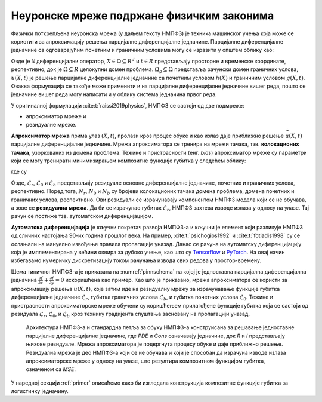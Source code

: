 .. _metoda:

Неуронске мреже подржане физичким законима
==============================================

Физички поткрепљена неуронска мрежа (у даљем тексту НМПФЗ) је техника машинског учења која може се користити за апроксимацију решења парцијалне диференцијалне једначине. Парцијалне диференцијалне једначине са одговарајућим почетним и граничним условима могу се изразити у општем облику као:

.. math::
    :label: eq:osnovne

    u_{t}\mathcal{+ N}\lbrack u\rbrack &= 0,\ \ X \in \Omega,\ t \in \lbrack 0,T\rbrack, \\
    u(X,0) &= h(X),\ \ X \in \Omega, \\
    u(X,t) &= g(X,t),\ \ X \in \Omega_{g},\ t \in \lbrack 0,T\rbrack.

Овде је :math:`\mathcal{N}` диференцијални оператор, :math:`X \in {\Omega \subseteq R}^{d}` и :math:`t \in R` представљају просторне и временске координате, респективно, док је :math:`\Omega \subseteq R` целокупни домен проблема. :math:`\Omega_{g} \subseteq \Omega` представља рачунски домен граничних услова, :math:`u(X,t)` је решење парцијалне диференцијалне једначине са почетним  условом :math:`h(X)` и граничним условом :math:`g(X,t)`. Оваква формулација се такође може применити и на парцијалне диференцијалне једначине вишег реда, пошто се једначине вишег реда могу написати и у облику система једначина првог реда.

У оригиналној формулацији :cite:t:`raissi2019physics`, НМПФЗ се састоји од две подмреже:

- апроксиматор мреже и 
- резидуалне мреже. 

**Апроксиматор мрежа** прима улаз :math:`(X,t)`, пролази кроз процес обуке и као излаз даје приближно решење :math:`\widehat{u}(X,t)` парцијалне диференцијалне једначине. Мрежа апроксиматора се тренира на мрежи тачака, тзв. **колокационих тачака**, узоркованих из домена проблема. Тежине и пристрасности (енг. *bias*) апроксиматор мреже су параметри који се могу тренирати минимизирањем композитне функције губитка у следећем облику:

.. math:: 
    :label: eq:loss1

    \mathcal{L =}\mathcal{L}_{r} + \mathcal{L}_{0} + \mathcal{L}_{b},

где су

.. math:: 
    :label: eq:loss2

    \mathcal{L}_{r} = \frac{1}{N_{r}}\sum_{i = 1}^{N_{r}}{\left| u\left( X^{i},t^{i} \right) + \mathcal{N}\left\lbrack u\left( X^{i},t^{i} \right) \right\rbrack \right|^{2},} \\
    \mathcal{L}_{0} = \frac{1}{N_{0}}\sum_{i = 1}^{N_{0}}{\left| u\left( X^{i},t^{i} \right) - h^{i} \right|^{2},} \\
    \mathcal{L}_{b} = \frac{1}{N_{b}}\sum_{i = 1}^{N_{b}}\left| u\left( X^{i},t^{i} \right) - g^{i} \right|^{2}. 

Овде, :math:`\mathcal{L}_{r}`, :math:`\mathcal{L}_{0}` и :math:`\mathcal{L}_{b}` представљају резидуале основне диференцијалне једначине, почетних и граничних
услова, респективно. Поред тога, :math:`N_{r}`, :math:`N_{0}` и :math:`N_{b}` су бројеви колокационих тачака домена проблема, домена почетних и граничних услова, респективно. Ови резидуали се израчунавају компонентом НМПФЗ модела који се не обучава, а зове се **резидуална мрежа**. Да би се израчунао губитак
:math:`\mathcal{L}_{r}`, НМПФЗ захтева изводе излаза у односу на улазе. Тај рачун се постиже тзв. аутоматском диференцијацијом. 

**Аутоматска диференцијација** је кључни покретач развоја НМПФЗ-а и кључни је елемент који разликује НМПФЗ од сличних настојања 90-их година прошлог века. На пример, :cite:t:`psichogios1992` и :cite:t:`fotiadis1998` су се ослањали на мануелно извођење правила пропагације уназад. Данас се рачуна на аутоматску диференцијацију која је имплементиранa у већини оквира за дубоко учење, као што су `Tensorflow <https://www.tensorflow.org/>`__ и `PyTorch <https://pytorch.org/>`_. На овај начин избегавамо нумеричку дискретизацију током рачунања извода свих редова у простор-времену.

Шема типичног НМПФЗ-а је приказана на :numref:`pinnschema` на којој је једноставна парцијална диференцијална једначина :math:`\frac{\partial f}{\partial x} + \frac{\partial f}{\partial y} = 0` искоришћена као пример. Као што је приказано, мрежа апроксиматора се користи за апроксимацију решења :math:`u(X,t)`, које затим иде на резидуалну мрежу за израчунавање функције губитка диференцијалне једначине :math:`\mathcal{L}_{r}`, губитка граничних услова :math:`\mathcal{L}_{b}`, и губитка почетних услова :math:`\mathcal{L}_{0}`. Тежине и пристрасности апроксиматорске мреже обучени су коришћењем прилагођене функције губитка која се састоји од резидуала :math:`\mathcal{L}_{r}`, :math:`\mathcal{L}_{0}`, и :math:`\mathcal{L}_{b}` кроз технику градијента спуштања засновану на пропагацији уназад.

.. _pinnschema:

.. figure:: pinn.png
    :width: 80%

    Архитектура НМПФЗ-а и стандардна петља за обуку НМПФЗ-а конструисана за решавање једноставне парцијалне диференцијалне једначине, где *PDE* и *Cons* означавају једначине, док *R* и *I* представљају њихове резидуале. Мрежа апроксиматора је подвргнута процесу обуке и даје приближно решење. Резидуална мрежа је део НМПФЗ-а који се не обучава и који је способан да израчуна изводе излаза апроксиматорске мреже у односу на улазе, што резултира композитном функцијом губитка, означеном са *MSE*.

У наредној секцији :ref:`primer` описаћемо како би изгледала конструкција композитне функције губитка за логистичку једначину. 
